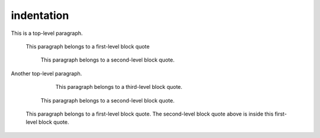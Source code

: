 .. reStructuredText Indentation documentation:
   http://docutils.sourceforge.net/docs/ref/rst/restructuredtext.html#indentation

   Confluence Storage Format - Text breaks
   https://confluence.atlassian.com/doc/confluence-storage-format-790796544.html#ConfluenceStorageFormat-Textbreaks

indentation
===========

This is a top-level paragraph.

    This paragraph belongs to a first-level block quote

        This paragraph belongs to a second-level block quote.

Another top-level paragraph.

            This paragraph belongs to a third-level block quote.

        This paragraph belongs to a second-level block quote.

    | This paragraph belongs to a first-level block quote. The second-level
	  block quote above is inside this first-level block quote.

